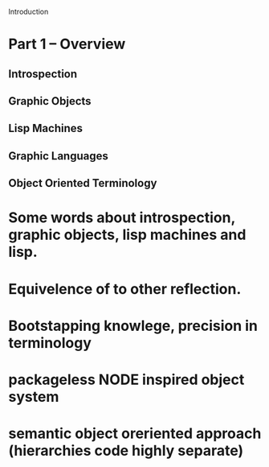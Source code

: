 



Introduction

* Part 1 -- Overview

** Introspection

** Graphic Objects

** Lisp Machines

** Graphic Languages

** Object Oriented Terminology


* Some words about introspection, graphic objects, lisp machines and lisp.
* Equivelence of to other reflection.
* Bootstapping knowlege, precision in terminology
* packageless NODE inspired object system
* semantic object oreriented approach (hierarchies code highly separate)
